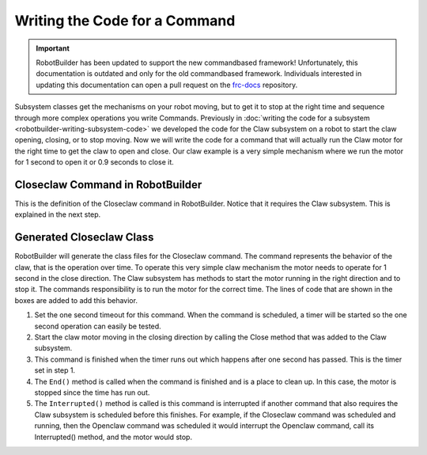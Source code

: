 Writing the Code for a Command
==============================

.. important:: RobotBuilder has been updated to support the new commandbased framework! Unfortunately, this documentation is outdated and only for the old commandbased framework. Individuals interested in updating this documentation can open a pull request on the `frc-docs <https://github.com/wpilibsuite/frc-docs>`__ repository.

Subsystem classes get the mechanisms on your robot moving, but to get it to stop at the right time and sequence through more complex operations you write Commands. Previously in :doc:`writing the code for a subsystem <robotbuilder-writing-subsystem-code>` we developed the code for the Claw subsystem on a robot to start the claw opening, closing, or to stop moving. Now we will write the code for a command that will actually run the Claw motor for the right time to get the claw to open and close. Our claw example is a very simple mechanism where we run the motor for 1 second to open it or 0.9 seconds to close it.

Closeclaw Command in RobotBuilder
----------------------------------

.. image:: images/writing-command-code-1.png

This is the definition of the Closeclaw command in RobotBuilder. Notice that it requires the Claw subsystem. This is explained in the next step.

Generated Closeclaw Class
-------------------------

.. tabs::

   .. code-tab:: java

      public class Closeclaw() {
         // BEGIN AUTOGENERATED CODE, SOURCE=ROBOTBUILDER ID=DECLARATIONS
         // END AUTOGENERATED CODE, SOURCE=ROBOTBUILDER ID=DECLARATIONS
      }

      // Called just before this Command runs the first time
      protected void initialize() {
         setTimeout(1.0);
         Robot.claw.closeClaw();
      }

      // Called repeatedly when this Command is scheduled to run
      protected boolean execute() {

      }

      protected boolean isFinished() {
         return isTimedOut();
      }

      // Called once after isFinished returns true
      protected void end() {
         Robot.claw.stop();
      }

      // Called when another command which requires one or more
      // subsystems is scheduled to run
      protected void interrupted() {
         end();
      }

   .. code-tab:: cpp

      #include "Closeclaw.h"

      Closeclaw::Closeclaw() {
         // BEGIN AUTOGENERATED CODE, SOURCE=ROBOTBUILDER ID=DECLARATIONS
         Requires(Robot::claw);
         // END AUTOGENERATED CODE, SOURCE=ROBOTBUILDER ID=DECLARATIONS
         SetTime(1);
      }

      void Closeclaw::Initialize() {
         Robot::claw->Close();
      }

      void Closeclaw::Execute() {

      }

      bool Closeclaw::IsFinished() {
         return IsTimedOut();
      }

      void Closeclaw::End() {
         Robot::claw->Stop();
      }

      void Closeclaw::Interrupted() {
         End();
      }

RobotBuilder will generate the class files for the Closeclaw command. The command represents the behavior of the claw, that is the operation over time. To operate this very simple claw mechanism the motor needs to operate for 1 second in the close direction. The Claw subsystem has methods to start the motor running in the right direction and to stop it. The commands responsibility is to run the motor for the correct time. The lines of code that are shown in the boxes are added to add this behavior.

1. Set the one second timeout for this command. When the command is scheduled, a timer will be started so the one second operation can easily be tested.
2. Start the claw motor moving in the closing direction by calling the Close method that was added to the Claw subsystem.
3. This command is finished when the timer runs out which happens after one second has passed. This is the timer set in step 1.
4. The ``End()`` method is called when the command is finished and is a place to clean up. In this case, the motor is stopped since the time has run out.
5. The ``Interrupted()`` method is called is this command is interrupted if another command that also requires the Claw subsystem is scheduled before this finishes. For example, if the Closeclaw command was scheduled and running, then the Openclaw command was scheduled it would interrupt the Openclaw command, call its Interrupted() method, and the motor would stop.
